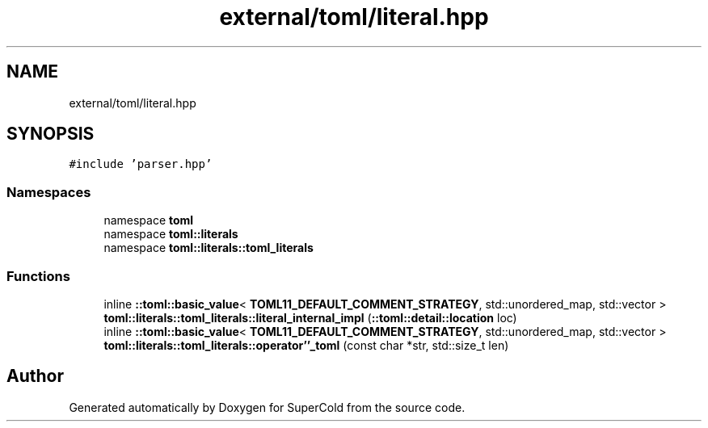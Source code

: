 .TH "external/toml/literal.hpp" 3 "Sat Jun 18 2022" "Version 1.0" "SuperCold" \" -*- nroff -*-
.ad l
.nh
.SH NAME
external/toml/literal.hpp
.SH SYNOPSIS
.br
.PP
\fC#include 'parser\&.hpp'\fP
.br

.SS "Namespaces"

.in +1c
.ti -1c
.RI "namespace \fBtoml\fP"
.br
.ti -1c
.RI "namespace \fBtoml::literals\fP"
.br
.ti -1c
.RI "namespace \fBtoml::literals::toml_literals\fP"
.br
.in -1c
.SS "Functions"

.in +1c
.ti -1c
.RI "inline \fB::toml::basic_value\fP< \fBTOML11_DEFAULT_COMMENT_STRATEGY\fP, std::unordered_map, std::vector > \fBtoml::literals::toml_literals::literal_internal_impl\fP (\fB::toml::detail::location\fP loc)"
.br
.ti -1c
.RI "inline \fB::toml::basic_value\fP< \fBTOML11_DEFAULT_COMMENT_STRATEGY\fP, std::unordered_map, std::vector > \fBtoml::literals::toml_literals::operator''_toml\fP (const char *str, std::size_t len)"
.br
.in -1c
.SH "Author"
.PP 
Generated automatically by Doxygen for SuperCold from the source code\&.
